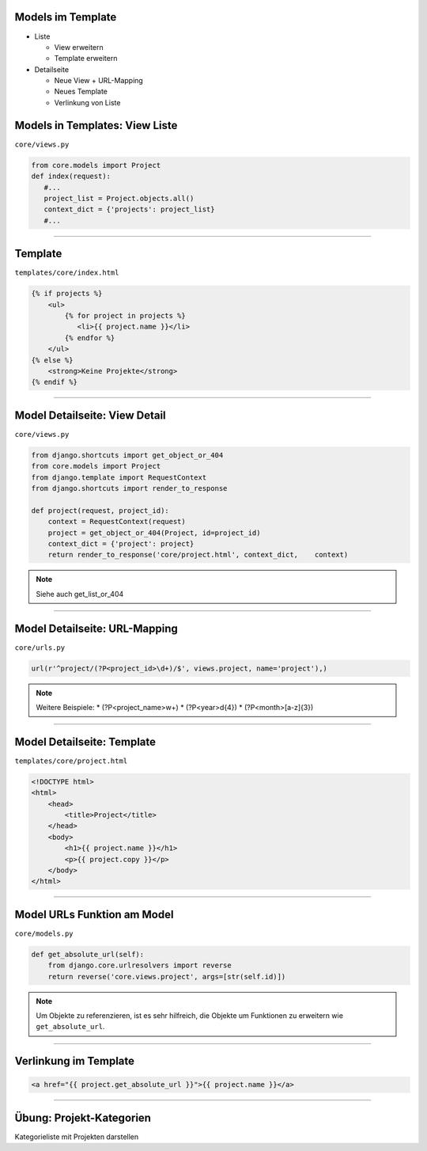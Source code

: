 Models im Template
-------------------

* Liste

  * View erweitern
  * Template erweitern

* Detailseite

  * Neue View + URL-Mapping
  * Neues Template
  * Verlinkung von Liste



Models in Templates: View Liste
-------------------------------

``core/views.py``

.. code-block:: python

   from core.models import Project
   def index(request):
      #...
      project_list = Project.objects.all()
      context_dict = {'projects': project_list}
      #...
   
----

Template
---------------------------

``templates/core/index.html``

.. code-block:: html

   {% if projects %}
       <ul>
           {% for project in projects %}
              <li>{{ project.name }}</li>
           {% endfor %}
       </ul>
   {% else %}
       <strong>Keine Projekte</strong>
   {% endif %}



----

Model Detailseite: View Detail
------------------------------

``core/views.py``

.. code-block:: python

   from django.shortcuts import get_object_or_404
   from core.models import Project
   from django.template import RequestContext
   from django.shortcuts import render_to_response
      
   def project(request, project_id):
       context = RequestContext(request)
       project = get_object_or_404(Project, id=project_id)
       context_dict = {'project': project}
       return render_to_response('core/project.html', context_dict,    context)

.. note::
   Siehe auch get_list_or_404


----

Model Detailseite: URL-Mapping
-------------------------------

``core/urls.py``

.. code-block:: python

    url(r'^project/(?P<project_id>\d+)/$', views.project, name='project'),) 

.. note::
   Weitere Beispiele: 
   * (?P<project_name>\w+)
   * (?P<year>\d{4})
   * (?P<month>[a-z]{3})


----


Model Detailseite: Template
---------------------------

``templates/core/project.html``

.. code-block:: html

   <!DOCTYPE html>
   <html>
       <head>
           <title>Project</title>
       </head>   
       <body>
           <h1>{{ project.name }}</h1>
           <p>{{ project.copy }}</p>           
       </body>
   </html>

----


Model URLs Funktion am Model
-----------------------------

``core/models.py``

.. code-block:: python

   def get_absolute_url(self):
       from django.core.urlresolvers import reverse
       return reverse('core.views.project', args=[str(self.id)])

.. note::
   Um Objekte zu referenzieren, ist es sehr hilfreich, die Objekte um Funktionen zu erweitern wie ``get_absolute_url``.  


----

Verlinkung im Template
----------------------


.. code-block:: html

   <a href="{{ project.get_absolute_url }}">{{ project.name }}</a>

----


Übung: Projekt-Kategorien
-------------------------

Kategorieliste mit Projekten darstellen